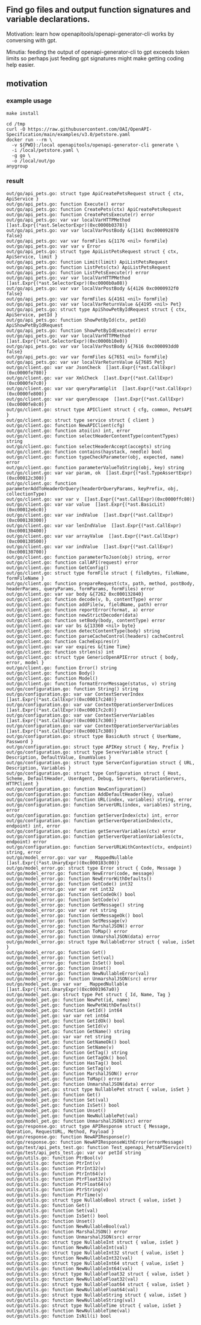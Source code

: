 ** Find go files and output function signatures and variable declarations.

Motivation: learn how openapitools/openapi-generator-cli works by
conversing with gpt.

Minutia: feeding the output of openapi-generator-cli to gpt exceeds
token limits so perhaps just feeding gpt signatures might make getting
coding help easier.

** motivation

*** example usage

#+begin_example
make install

cd /tmp
curl -O https://raw.githubusercontent.com/OAI/OpenAPI-Specification/main/examples/v3.0/petstore.yaml
docker run --rm \
  -v ${PWD}:/local openapitools/openapi-generator-cli generate \
  -i /local/petstore.yaml \
  -g go \
  -o /local/out/go
anygroup
#+end_example

*** result

#+begin_example
out/go/api_pets.go: struct type ApiCreatePetsRequest struct { ctx, ApiService }
out/go/api_pets.go: function Execute() error
out/go/api_pets.go: function CreatePets(ctx) ApiCreatePetsRequest
out/go/api_pets.go: function CreatePetsExecute(r) error
out/go/api_pets.go: var var localVarHTTPMethod  []ast.Expr{(*ast.SelectorExpr)(0xc0000b0378)}
out/go/api_pets.go: var var localVarPostBody &{1141 0xc000092870 false}
out/go/api_pets.go: var var formFiles &{1176 <nil> formFile}
out/go/api_pets.go: var var v Error
out/go/api_pets.go: struct type ApiListPetsRequest struct { ctx, ApiService, limit }
out/go/api_pets.go: function Limit(limit) ApiListPetsRequest
out/go/api_pets.go: function ListPets(ctx) ApiListPetsRequest
out/go/api_pets.go: function ListPetsExecute(r) error
out/go/api_pets.go: var var localVarHTTPMethod  []ast.Expr{(*ast.SelectorExpr)(0xc0000b0a08)}
out/go/api_pets.go: var var localVarPostBody &{4126 0xc0000932f0 false}
out/go/api_pets.go: var var formFiles &{4161 <nil> formFile}
out/go/api_pets.go: var var localVarReturnValue &{4195 <nil> Pet}
out/go/api_pets.go: struct type ApiShowPetByIdRequest struct { ctx, ApiService, petId }
out/go/api_pets.go: function ShowPetById(ctx, petId) ApiShowPetByIdRequest
out/go/api_pets.go: function ShowPetByIdExecute(r) error
out/go/api_pets.go: var var localVarHTTPMethod  []ast.Expr{(*ast.SelectorExpr)(0xc0000b10e0)}
out/go/api_pets.go: var var localVarPostBody &{7616 0xc000093dd0 false}
out/go/api_pets.go: var var formFiles &{7651 <nil> formFile}
out/go/api_pets.go: var var localVarReturnValue &{7685 Pet}
out/go/client.go: var var JsonCheck  []ast.Expr{(*ast.CallExpr)(0xc0000fe780)}
out/go/client.go: var var XmlCheck  []ast.Expr{(*ast.CallExpr)(0xc0000fe7c0)}
out/go/client.go: var var queryParamSplit  []ast.Expr{(*ast.CallExpr)(0xc0000fe800)}
out/go/client.go: var var queryDescape  []ast.Expr{(*ast.CallExpr)(0xc0000fe8c0)}
out/go/client.go: struct type APIClient struct { cfg, common, PetsAPI }
out/go/client.go: struct type service struct { client }
out/go/client.go: function NewAPIClient(cfg)
out/go/client.go: function atoi(in) int, error
out/go/client.go: function selectHeaderContentType(contentTypes) string
out/go/client.go: function selectHeaderAccept(accepts) string
out/go/client.go: function contains(haystack, needle) bool
out/go/client.go: function typeCheckParameter(obj, expected, name) error
out/go/client.go: function parameterValueToString(obj, key) string
out/go/client.go: var var param, ok  []ast.Expr{(*ast.TypeAssertExpr)(0xc00012c300)}
out/go/client.go: function parameterAddToHeaderOrQuery(headerOrQueryParams, keyPrefix, obj, collectionType)
out/go/client.go: var var v  []ast.Expr{(*ast.CallExpr)(0xc0000ffc80)}
out/go/client.go: var var value  []ast.Expr{(*ast.BasicLit)(0xc00012e6c0)}
out/go/client.go: var var indValue  []ast.Expr{(*ast.CallExpr)(0xc000130300)}
out/go/client.go: var var lenIndValue  []ast.Expr{(*ast.CallExpr)(0xc000130400)}
out/go/client.go: var var arrayValue  []ast.Expr{(*ast.CallExpr)(0xc000130500)}
out/go/client.go: var var indValue  []ast.Expr{(*ast.CallExpr)(0xc000130700)}
out/go/client.go: function parameterToJson(obj) string, error
out/go/client.go: function callAPI(request) error
out/go/client.go: function GetConfig()
out/go/client.go: struct type formFile struct { fileBytes, fileName, formFileName }
out/go/client.go: function prepareRequest(ctx, path, method, postBody, headerParams, queryParams, formParams, formFiles) error
out/go/client.go: var var body &{7262 0xc000132840}
out/go/client.go: function decode(v, b, contentType) error
out/go/client.go: function addFile(w, fieldName, path) error
out/go/client.go: function reportError(format, a) error
out/go/client.go: function newStrictDecoder(data)
out/go/client.go: function setBody(body, contentType) error
out/go/client.go: var var bs &{13360 <nil> byte}
out/go/client.go: function detectContentType(body) string
out/go/client.go: function parseCacheControl(headers) cacheControl
out/go/client.go: function CacheExpires(r)
out/go/client.go: var var expires &{time Time}
out/go/client.go: function strlen(s) int
out/go/client.go: struct type GenericOpenAPIError struct { body, error, model }
out/go/client.go: function Error() string
out/go/client.go: function Body()
out/go/client.go: function Model()
out/go/client.go: function formatErrorMessage(status, v) string
out/go/configuration.go: function String() string
out/go/configuration.go: var var ContextServerIndex  []ast.Expr{(*ast.CallExpr)(0xc00017c240)}
out/go/configuration.go: var var ContextOperationServerIndices  []ast.Expr{(*ast.CallExpr)(0xc00017c2c0)}
out/go/configuration.go: var var ContextServerVariables  []ast.Expr{(*ast.CallExpr)(0xc00017c300)}
out/go/configuration.go: var var ContextOperationServerVariables  []ast.Expr{(*ast.CallExpr)(0xc00017c380)}
out/go/configuration.go: struct type BasicAuth struct { UserName, Password }
out/go/configuration.go: struct type APIKey struct { Key, Prefix }
out/go/configuration.go: struct type ServerVariable struct { Description, DefaultValue, EnumValues }
out/go/configuration.go: struct type ServerConfiguration struct { URL, Description, Variables }
out/go/configuration.go: struct type Configuration struct { Host, Scheme, DefaultHeader, UserAgent, Debug, Servers, OperationServers, HTTPClient }
out/go/configuration.go: function NewConfiguration()
out/go/configuration.go: function AddDefaultHeader(key, value)
out/go/configuration.go: function URL(index, variables) string, error
out/go/configuration.go: function ServerURL(index, variables) string, error
out/go/configuration.go: function getServerIndex(ctx) int, error
out/go/configuration.go: function getServerOperationIndex(ctx, endpoint) int, error
out/go/configuration.go: function getServerVariables(ctx) error
out/go/configuration.go: function getServerOperationVariables(ctx, endpoint) error
out/go/configuration.go: function ServerURLWithContext(ctx, endpoint) string, error
out/go/model_error.go: var var _ MappedNullable []ast.Expr{(*ast.UnaryExpr)(0xc000183c00)}
out/go/model_error.go: struct type Error struct { Code, Message }
out/go/model_error.go: function NewError(code, message)
out/go/model_error.go: function NewErrorWithDefaults()
out/go/model_error.go: function GetCode() int32
out/go/model_error.go: var var ret int32
out/go/model_error.go: function GetCodeOk() bool
out/go/model_error.go: function SetCode(v)
out/go/model_error.go: function GetMessage() string
out/go/model_error.go: var var ret string
out/go/model_error.go: function GetMessageOk() bool
out/go/model_error.go: function SetMessage(v)
out/go/model_error.go: function MarshalJSON() error
out/go/model_error.go: function ToMap() error
out/go/model_error.go: function UnmarshalJSON(data) error
out/go/model_error.go: struct type NullableError struct { value, isSet }
out/go/model_error.go: function Get()
out/go/model_error.go: function Set(val)
out/go/model_error.go: function IsSet() bool
out/go/model_error.go: function Unset()
out/go/model_error.go: function NewNullableError(val)
out/go/model_error.go: function UnmarshalJSON(src) error
out/go/model_pet.go: var var _ MappedNullable []ast.Expr{(*ast.UnaryExpr)(0xc0001967a0)}
out/go/model_pet.go: struct type Pet struct { Id, Name, Tag }
out/go/model_pet.go: function NewPet(id, name)
out/go/model_pet.go: function NewPetWithDefaults()
out/go/model_pet.go: function GetId() int64
out/go/model_pet.go: var var ret int64
out/go/model_pet.go: function GetIdOk() bool
out/go/model_pet.go: function SetId(v)
out/go/model_pet.go: function GetName() string
out/go/model_pet.go: var var ret string
out/go/model_pet.go: function GetNameOk() bool
out/go/model_pet.go: function SetName(v)
out/go/model_pet.go: function GetTag() string
out/go/model_pet.go: function GetTagOk() bool
out/go/model_pet.go: function HasTag() bool
out/go/model_pet.go: function SetTag(v)
out/go/model_pet.go: function MarshalJSON() error
out/go/model_pet.go: function ToMap() error
out/go/model_pet.go: function UnmarshalJSON(data) error
out/go/model_pet.go: struct type NullablePet struct { value, isSet }
out/go/model_pet.go: function Get()
out/go/model_pet.go: function Set(val)
out/go/model_pet.go: function IsSet() bool
out/go/model_pet.go: function Unset()
out/go/model_pet.go: function NewNullablePet(val)
out/go/model_pet.go: function UnmarshalJSON(src) error
out/go/response.go: struct type APIResponse struct { Message, Operation, RequestURL, Method, Payload }
out/go/response.go: function NewAPIResponse(r)
out/go/response.go: function NewAPIResponseWithError(errorMessage)
out/go/test/api_pets_test.go: function Test_openapi_PetsAPIService(t)
out/go/test/api_pets_test.go: var var petId string
out/go/utils.go: function PtrBool(v)
out/go/utils.go: function PtrInt(v)
out/go/utils.go: function PtrInt32(v)
out/go/utils.go: function PtrInt64(v)
out/go/utils.go: function PtrFloat32(v)
out/go/utils.go: function PtrFloat64(v)
out/go/utils.go: function PtrString(v)
out/go/utils.go: function PtrTime(v)
out/go/utils.go: struct type NullableBool struct { value, isSet }
out/go/utils.go: function Get()
out/go/utils.go: function Set(val)
out/go/utils.go: function IsSet() bool
out/go/utils.go: function Unset()
out/go/utils.go: function NewNullableBool(val)
out/go/utils.go: function MarshalJSON() error
out/go/utils.go: function UnmarshalJSON(src) error
out/go/utils.go: struct type NullableInt struct { value, isSet }
out/go/utils.go: function NewNullableInt(val)
out/go/utils.go: struct type NullableInt32 struct { value, isSet }
out/go/utils.go: function NewNullableInt32(val)
out/go/utils.go: struct type NullableInt64 struct { value, isSet }
out/go/utils.go: function NewNullableInt64(val)
out/go/utils.go: struct type NullableFloat32 struct { value, isSet }
out/go/utils.go: function NewNullableFloat32(val)
out/go/utils.go: struct type NullableFloat64 struct { value, isSet }
out/go/utils.go: function NewNullableFloat64(val)
out/go/utils.go: struct type NullableString struct { value, isSet }
out/go/utils.go: function NewNullableString(val)
out/go/utils.go: struct type NullableTime struct { value, isSet }
out/go/utils.go: function NewNullableTime(val)
out/go/utils.go: function IsNil(i) bool
#+end_example
